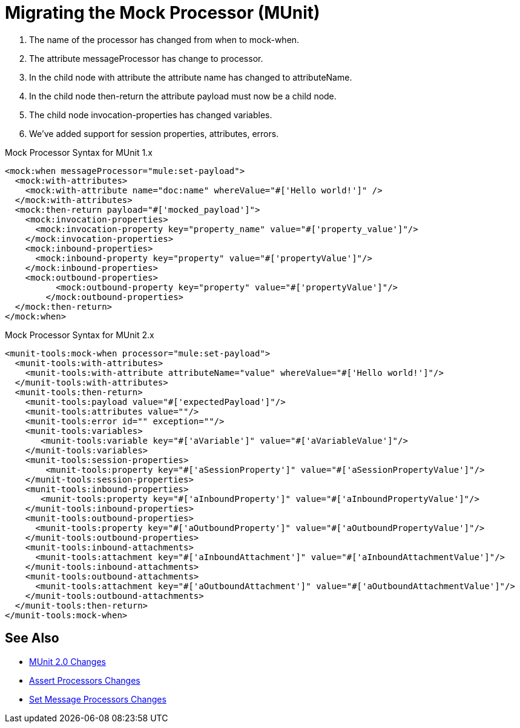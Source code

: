 = Migrating the Mock Processor (MUnit)

. The name of the processor has changed from when to mock-when.
. The attribute messageProcessor has change to processor.
. In the child node with attribute the attribute name has changed to attributeName.
. In the child node then-return the attribute payload must now be a child node.
. The child node invocation-properties has changed variables.
. We’ve added support for session properties, attributes, errors.

.Mock Processor Syntax for MUnit 1.x
[source,xml,linenums]
----
<mock:when messageProcessor="mule:set-payload">
  <mock:with-attributes>
    <mock:with-attribute name="doc:name" whereValue="#['Hello world!']" />
  </mock:with-attributes>
  <mock:then-return payload="#['mocked_payload']">
    <mock:invocation-properties>
      <mock:invocation-property key="property_name" value="#['property_value']"/>
    </mock:invocation-properties>
    <mock:inbound-properties>
      <mock:inbound-property key="property" value="#['propertyValue']"/>
    </mock:inbound-properties>
    <mock:outbound-properties>
	  <mock:outbound-property key="property" value="#['propertyValue']"/>
	</mock:outbound-properties>
  </mock:then-return>
</mock:when>
----

.Mock Processor Syntax for MUnit 2.x
[source,xml,linenums]
----
<munit-tools:mock-when processor="mule:set-payload">
  <munit-tools:with-attributes>
    <munit-tools:with-attribute attributeName="value" whereValue="#['Hello world!']"/>
  </munit-tools:with-attributes>
  <munit-tools:then-return>
    <munit-tools:payload value="#['expectedPayload']"/>
    <munit-tools:attributes value=""/>
    <munit-tools:error id="" exception=""/>
    <munit-tools:variables>
       <munit-tools:variable key="#['aVariable']" value="#['aVariableValue']"/>
    </munit-tools:variables>
    <munit-tools:session-properties>
    	<munit-tools:property key="#['aSessionProperty']" value="#['aSessionPropertyValue']"/>
    </munit-tools:session-properties>
    <munit-tools:inbound-properties>
       <munit-tools:property key="#['aInboundProperty']" value="#['aInboundPropertyValue']"/>
    </munit-tools:inbound-properties>
    <munit-tools:outbound-properties>
      <munit-tools:property key="#['aOutboundProperty']" value="#['aOutboundPropertyValue']"/>
    </munit-tools:outbound-properties>
    <munit-tools:inbound-attachments>
      <munit-tools:attachment key="#['aInboundAttachment']" value="#['aInboundAttachmentValue']"/>
    </munit-tools:inbound-attachments>
    <munit-tools:outbound-attachments>
      <munit-tools:attachment key="#['aOutboundAttachment']" value="#['aOutboundAttachmentValue']"/>
    </munit-tools:outbound-attachments>
  </munit-tools:then-return>
</munit-tools:mock-when>
----

== See Also

* link:/munit/v/2.0/munit-2-changes[MUnit 2.0 Changes]
* link:/munit/v/2.0/assert-processor-changes[Assert Processors Changes]
* link:/munit/v/2.0/set-message-processor-changes[Set Message Processors Changes]
